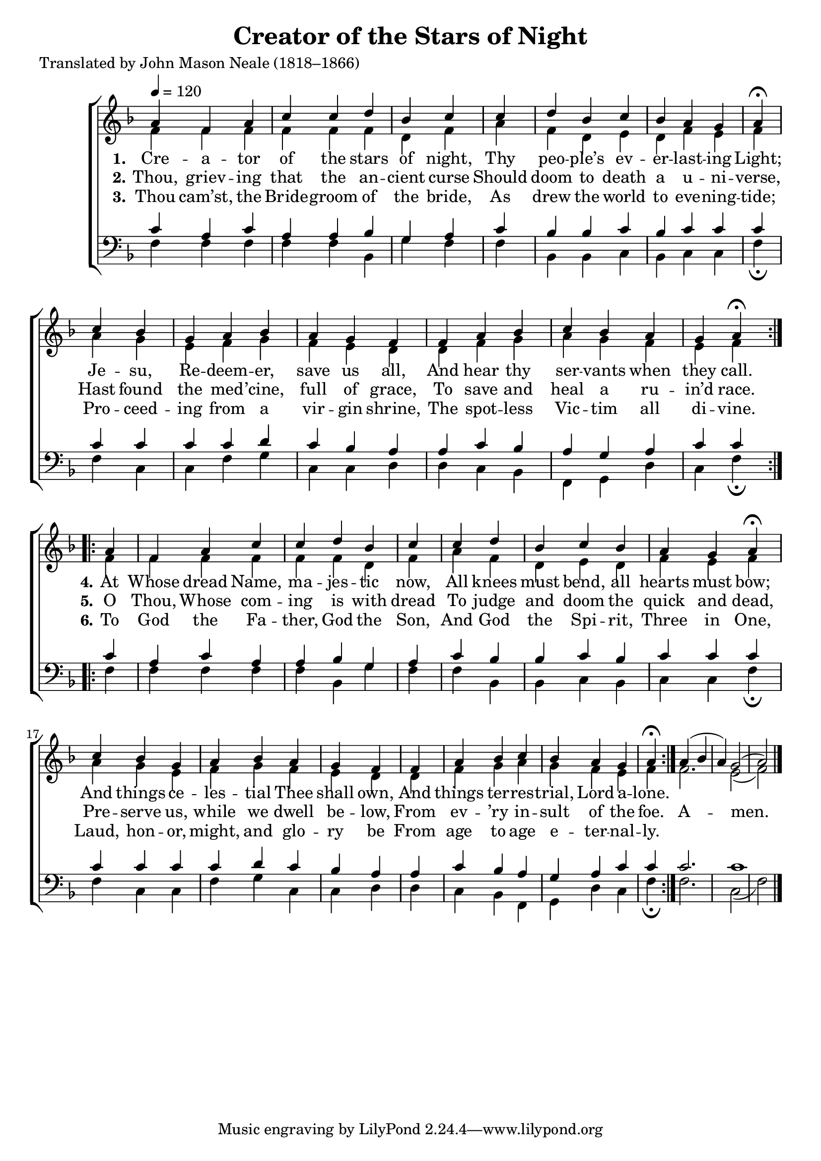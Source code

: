 ﻿\version "2.14.2"

\header {
    title = "Creator of the Stars of Night"
    poet = "Translated by John Mason Neale (1818–1866)"
    %source = \markup { from \italic {Peters’ Sodality Hymn Book,} 1914}
  }

global = {
    \key f \major
    \time 6/8
    \autoBeamOff
    %\set Score.timing = ##f
    \tempo 4 = 120
}

sopMusic = \relative c'' {
  \repeat volta 2 {
    a4 f a
    c c d bes
    c \bar "|"
    c d bes
    c bes a g
    a\fermata \bar "|"
    
    c bes g 
    a bes  a g
    f \bar "|"
    f a bes
    c bes a g
    a\fermata
  }
}
sopAmen = \relative c'' {
  a4( bes a) g2( a) \bar "|."
}
sopWords = \lyricmode {
  
}

altoMusic = \relative c' {
  f4 f f
  f f f d
  f
  a f d
  e d f e
  f \bar "|"
  
  a g e
  f g f e
  d
  d f g
  a g f e
  f
}
altoAmen = \relative c' {
  f2. e2( f)
}
altoWords = \lyricmode {
  
  \set stanza = #"1."
  Cre -- a -- tor of the stars of night,
  Thy peo -- ple’s ev -- er -- last -- ing Light;
  Je -- su, Re -- deem -- er, save us all,
  And hear thy ser -- vants when they call.

  \set stanza = #"4."
  At Whose dread Name, ma -- jes -- tic now,
  All knees must bend, all hearts must bow;
  And things ce -- les -- tial Thee shall own,
  And things ter -- res -- trial, Lord a -- lone.
}
altoWordsII = \lyricmode {
  
%\markup\italic
  \set stanza = #"2."
  Thou, griev -- ing that the an -- cient curse
  Should doom to death a u -- ni -- verse,
  Hast found the med -- ’cine, full of grace,
  To save and heal a ru -- in’d race.
  
  \set stanza = #" 5."
  O Thou, Whose com -- ing is with dread
  To judge and doom the quick and dead,
  Pre -- serve us, while we dwell be -- low,
  From ev -- ’ry in -- sult of the foe.

  A -- men.
}
altoWordsIII = \lyricmode {
  
  \set stanza = #"3."
  Thou cam’st, the Bride -- groom of the bride,
  As drew the world to eve -- ning -- tide;
  Pro -- ceed -- ing from a vir -- gin shrine,
  The spot -- less Vic -- tim all di -- vine.

  \set stanza = #" 6."
  To God the Fa -- ther, God the Son,
  And God the Spi -- rit, Three in One,
  Laud, hon -- or, might, and glo -- ry be
  From age to age e -- ter -- nal -- ly.
}
altoWordsIV = \lyricmode {
  \set stanza = #"4. "
  \set ignoreMelismata = ##t
}
altoWordsV = \lyricmode {
  \set stanza = #"5. "
  \set ignoreMelismata = ##t
}
altoWordsVI = \lyricmode {
  \set stanza = #"6. "
  \set ignoreMelismata = ##t
}
tenorMusic = \relative c' {
  c4 a c
  a a bes g
  a
  c bes bes
  c bes c c
  c \bar "|"
  
  c c c
  c d c bes
  a
  a c bes
  a g a c
  c
}
tenorAmen = \relative c' {
  c2. c1
}
tenorWords = \lyricmode {

}

bassMusic = \relative c {
  f4 f f
  f f bes, g'
  f
  f bes, bes
  c bes c c
  f\fermata \bar "|"
  
  f c c
  f g c, c
  d
  d c bes
  f g d' c
  f\fermata
}
bassAmen = \relative c {
  f2. c2( f)
}

\bookpart {
\score {
  <<
   \new ChoirStaff <<
    \new Staff = women <<
      \new Voice = "sopranos" { \voiceOne << \global {\repeat unfold2 \sopMusic \sopAmen}>> }
      \new Voice = "altos" { \voiceTwo << \global {\repeat unfold2 \altoMusic \altoAmen} >> }
    >>
    \new Lyrics \with { alignAboveContext = #"women" \override VerticalAxisGroup #'nonstaff-relatedstaff-spacing = #'((basic-distance . 1))} \lyricsto "sopranos" \sopWords
    \new Lyrics = "altosVI"  \with { alignBelowContext = #"women" \override VerticalAxisGroup #'nonstaff-relatedstaff-spacing = #'((basic-distance . 1))} \lyricsto "altos" \altoWordsVI
    \new Lyrics = "altosV"  \with { alignBelowContext = #"women" \override VerticalAxisGroup #'nonstaff-relatedstaff-spacing = #'((basic-distance . 1))} \lyricsto "altos" \altoWordsV
    \new Lyrics = "altosIV"  \with { alignBelowContext = #"women" \override VerticalAxisGroup #'nonstaff-relatedstaff-spacing = #'((basic-distance . 1))} \lyricsto "altos" \altoWordsIV
    \new Lyrics = "altosIII"  \with { alignBelowContext = #"women" \override VerticalAxisGroup #'nonstaff-relatedstaff-spacing = #'((basic-distance . 1))} \lyricsto "altos" \altoWordsIII
    \new Lyrics = "altosII"  \with { alignBelowContext = #"women" \override VerticalAxisGroup #'nonstaff-relatedstaff-spacing = #'((basic-distance . 1))} \lyricsto "altos" \altoWordsII
    \new Lyrics = "altos"  \with { alignBelowContext = #"women" \override VerticalAxisGroup #'nonstaff-relatedstaff-spacing = #'((padding . -0.5))} \lyricsto "altos" \altoWords
   \new Staff = men <<
      \clef bass
      \new Voice = "tenors" { \voiceOne << \global {\repeat unfold2  \tenorMusic \tenorAmen} >> }
      \new Voice = "basses" { \voiceTwo << \global {\repeat unfold2 \bassMusic \bassAmen} >> }
    >>
    \new Lyrics \with { alignAboveContext = #"men" \override VerticalAxisGroup #'nonstaff-relatedstaff-spacing = #'((basic-distance . 1)) } \lyricsto "tenors" \tenorWords
  >>
  >>
  \layout {
    \context {
      % Remove all empty staves
      \Staff
      \RemoveEmptyStaves \override VerticalAxisGroup #'remove-first = ##t
      \remove "Time_signature_engraver"
    }
  }
  
  \midi {
    \set Staff.midiInstrument = "flute"
  
    %\context { \Voice \remove "Dynamic_performer" }
  }
}
}

